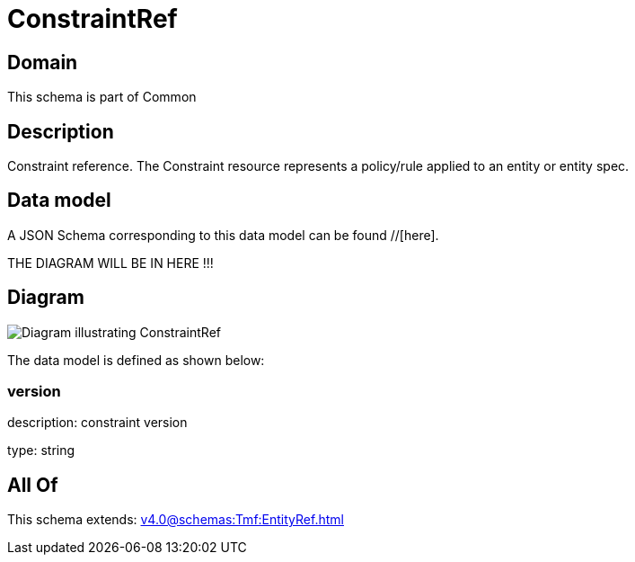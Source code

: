 = ConstraintRef

[#domain]
== Domain

This schema is part of Common

[#description]
== Description
Constraint reference. The Constraint resource represents a policy/rule applied to an entity or entity spec.


[#data_model]
== Data model

A JSON Schema corresponding to this data model can be found //[here].

THE DIAGRAM WILL BE IN HERE !!!

[#diagram]
== Diagram
image::Resource_ConstraintRef.png[Diagram illustrating ConstraintRef]


The data model is defined as shown below:


=== version
description: constraint version

type: string


[#all_of]
== All Of

This schema extends: xref:v4.0@schemas:Tmf:EntityRef.adoc[]
